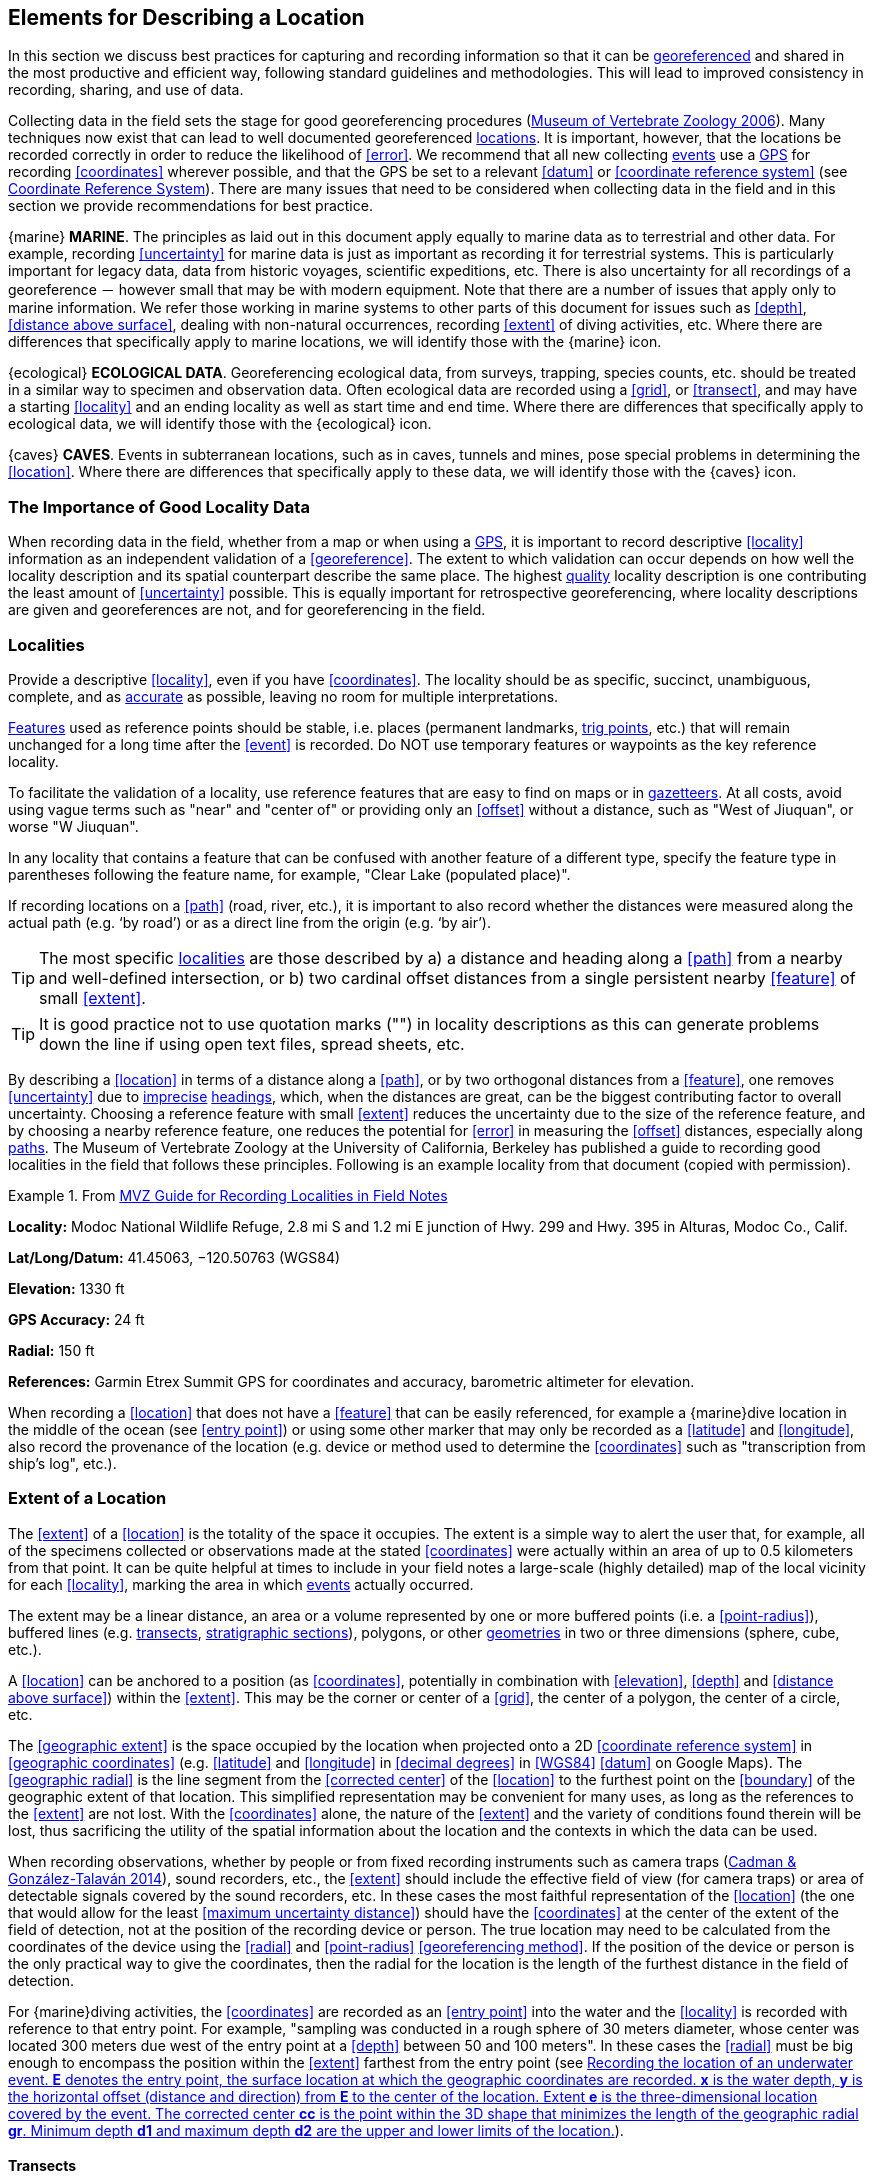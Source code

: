 == Elements for Describing a Location

In this section we discuss best practices for capturing and recording information so that it can be <<georeference,georeferenced>> and shared in the most productive and efficient way, following standard guidelines and methodologies. This will lead to improved consistency in recording, sharing, and use of data.

Collecting data in the field sets the stage for good georeferencing procedures (http://mvz.berkeley.edu/Locality_Field_Recording_Notebooks.html[Museum of Vertebrate Zoology 2006^]). Many techniques now exist that can lead to well documented georeferenced <<location,locations>>. It is important, however, that the locations be recorded correctly in order to reduce the likelihood of <<error>>. We recommend that all new collecting <<event,events>> use a <<GPS>> for recording <<coordinates>> wherever possible, and that the GPS be set to a relevant <<datum>> or <<coordinate reference system>> (see <<coordinates-coordinate-reference-system>>). There are many issues that need to be considered when collecting data in the field and in this section we provide recommendations for best practice.

{marine} **MARINE**. The principles as laid out in this document apply equally to marine data as to terrestrial and other data. For example, recording <<uncertainty>> for marine data is just as important as recording it for terrestrial systems. This is particularly important for legacy data, data from historic voyages, scientific expeditions, etc. There is also uncertainty for all recordings of a georeference － however small that may be with modern equipment. Note that there are a number of issues that apply only to marine information. We refer those working in marine systems to other parts of this document for issues such as <<depth>>, <<distance above surface>>, dealing with non-natural occurrences, recording <<extent>> of diving activities, etc. Where there are differences that specifically apply to marine locations, we will identify those with the {marine} icon.

{ecological} **ECOLOGICAL DATA**. Georeferencing ecological data, from surveys, trapping, species counts, etc. should be treated in a similar way to specimen and observation data. Often ecological data are recorded using a <<grid>>, or <<transect>>, and may have a starting <<locality>> and an ending locality as well as start time and end time. Where there are differences that specifically apply to ecological data, we will identify those with the {ecological} icon.

{caves} **CAVES**. Events in subterranean locations, such as in caves, tunnels and mines, pose special problems in determining the <<location>>. Where there are differences that specifically apply to these data, we will identify those with the {caves} icon.

=== The Importance of Good Locality Data

When recording data in the field, whether from a map or when using a <<GPS>>, it is important to record descriptive <<locality>> information as an independent validation of a <<georeference>>. The extent to which validation can occur depends on how well the locality description and its spatial counterpart describe the same place. The highest <<data quality,quality>> locality description is one contributing the least amount of <<uncertainty>> possible. This is equally important for retrospective georeferencing, where locality descriptions are given and georeferences are not, and for georeferencing in the field.

=== Localities

Provide a descriptive <<locality>>, even if you have <<coordinates>>. The locality should be as specific, succinct, unambiguous, complete, and as <<accuracy,accurate>> as possible, leaving no room for multiple interpretations.

<<feature,Features>> used as reference points should be stable, i.e. places (permanent landmarks, <<trig point,trig points>>, etc.) that will remain unchanged for a long time after the <<event>> is recorded. Do NOT use temporary features or waypoints as the key reference locality.

To facilitate the validation of a locality, use reference features that are easy to find on maps or in <<gazetteer,gazetteers>>. At all costs, avoid using vague terms such as "near" and "center of" or providing only an <<offset>> without a distance, such as "West of Jiuquan", or worse "W Jiuquan".

In any locality that contains a feature that can be confused with another feature of a different type, specify the feature type in parentheses following the feature name, for example, "Clear Lake (populated place)".

If recording locations on a <<path>> (road, river, etc.), it is important to also record whether the distances were measured along the actual path (e.g. ‘by road’) or as a direct line from the origin (e.g. ‘by air’).

TIP: The most specific <<locality,localities>> are those described by a) a distance and heading along a <<path>> from a nearby and well-defined intersection, or b) two cardinal offset distances from a single persistent nearby <<feature>> of small <<extent>>.

TIP: It is good practice not to use quotation marks ("") in locality descriptions as this can generate problems down the line if using open text files, spread sheets, etc.

By describing a <<location>> in terms of a distance along a <<path>>, or by two orthogonal distances from a <<feature>>, one removes <<uncertainty>> due to <<precision,imprecise>> <<heading,headings>>, which, when the distances are great, can be the biggest contributing factor to overall uncertainty. Choosing a reference feature with small <<extent>> reduces the uncertainty due to the size of the reference feature, and by choosing a nearby reference feature, one reduces the potential for <<error>> in measuring the <<offset>> distances, especially along <<path,paths>>. The Museum of Vertebrate Zoology at the University of California, Berkeley has published a guide to recording good localities in the field that follows these principles. Following is an example locality from that document (copied with permission).

.From https://mvzhandbook.berkeley.edu/curatorial/tutorials-training/localities-events[MVZ Guide for Recording Localities in Field Notes^]
====
*Locality:* Modoc National Wildlife Refuge, 2.8 mi S and 1.2 mi E junction of Hwy. 299 and Hwy. 395 in Alturas, Modoc Co., Calif.

*Lat/Long/Datum:* 41.45063, −120.50763 (WGS84)

*Elevation:* 1330 ft

*GPS Accuracy:* 24 ft

*Radial:* 150 ft

*References:* Garmin Etrex Summit GPS for coordinates and accuracy, barometric altimeter for elevation.
====

When recording a <<location>> that does not have a <<feature>> that can be easily referenced, for example a {marine}dive location in the middle of the ocean (see <<entry point>>) or using some other marker that may only be recorded as a <<latitude>> and <<longitude>>, also record the provenance of the location (e.g. device or method used to determine the <<coordinates>> such as "transcription from ship’s log", etc.).

=== Extent of a Location

The <<extent>> of a <<location>> is the totality of the space it occupies. The extent is a simple way to alert the user that, for example, all of the specimens collected or observations made at the stated <<coordinates>> were actually within an area of up to 0.5 kilometers from that point. It can be quite helpful at times to include in your field notes a large-scale (highly detailed) map of the local vicinity for each <<locality>>, marking the area in which <<event,events>> actually occurred.

The extent may be a linear distance, an area or a volume represented by one or more buffered points (i.e. a <<point-radius>>), buffered lines (e.g. <<transect,transects>>, <<stratigraphic section,stratigraphic sections>>), polygons, or other <<geometry,geometries>> in two or three dimensions (sphere, cube, etc.).

A <<location>> can be anchored to a position (as <<coordinates>>, potentially in combination with <<elevation>>, <<depth>> and <<distance above surface>>) within the <<extent>>. This may be the corner or center of a <<grid>>, the center of a polygon, the center of a circle, etc.

The <<geographic extent>> is the space occupied by the location when projected onto a 2D <<coordinate reference system>> in <<geographic coordinates>> (e.g. <<latitude>> and <<longitude>> in <<decimal degrees>> in <<WGS84>> <<datum>> on Google Maps). The <<geographic radial>> is the line segment from the <<corrected center>> of the <<location>> to the furthest point on the <<boundary>> of the geographic extent of that location. This simplified representation may be convenient for many uses, as long as the references to the <<extent>> are not lost. With the <<coordinates>> alone, the nature of the <<extent>> and the variety of conditions found therein will be lost, thus sacrificing the utility of the spatial information about the location and the contexts in which the data can be used.

When recording observations, whether by people or from fixed recording instruments such as camera traps (https://www.gbif.org/document/1o6HNHuCxKaiAC8yG86gQq[Cadman & González-Talaván 2014^]), sound recorders, etc., the <<extent>> should include the effective field of view (for camera traps) or area of detectable signals covered by the sound recorders, etc. In these cases the most faithful representation of the <<location>> (the one that would allow for the least <<maximum uncertainty distance>>) should have the <<coordinates>> at the center of the extent of the field of detection, not at the position of the recording device or person. The true location may need to be calculated from the coordinates of the device using the <<radial>> and <<point-radius>> <<georeferencing method>>. If the position of the device or person is the only practical way to give the coordinates, then the radial for the location is the length of the furthest distance in the field of detection.

For {marine}diving activities, the <<coordinates>> are recorded as an <<entry point>> into the water and the <<locality>> is recorded with reference to that entry point. For example, "sampling was conducted in a rough sphere of 30 meters diameter, whose center was located 300 meters due west of the entry point at a <<depth>> between 50 and 100 meters". In these cases the <<radial>> must be big enough to encompass the position within the <<extent>> farthest from the entry point (see <<img-underwater-event>>).

==== Transects

{ecological}{marine}For a <<location>> that is a <<transect>>, record both the start and end points of the line. This allows the orientation and <<direction>> of the transect to be preserved. If the <<event,events>> associated with the transect occur within a given maximum distance from the transect, it is better to represent the <<location>> as a polygon (see <<Polygons>>). If the events associated with the transect can be reasonably separated into their individual locations, it is better to do so, as these will be more specific than the transect as a whole. If that is done, however, ensure that you document that each individual location is part of a transect.

If the <<locality>> is recorded as the center of the <<transect>> and half the length of the transect is then used to describe <<uncertainty>>, information about the orientation of the transect is lost, and the description essentially becomes equivalent to a circle.

==== Paths

Not all linear-based <<location,locations>> are <<transect,transects>> or straight lines. We use the term <<path>> to highlight this broader concept. Illustrative examples are: _ad-hoc_ observations while walking along a trail, an inventory or count of species while travelling along a river, tracking an individual animal’s movements. {marine}Marine transects, tracks, tows, and trawls, are further examples. Paths should be described using <<shape,shapes>> (see discussion under <<Shape Method>>) as connected line segments (a polygonal chain), with the <<coordinates>> of the starting point followed by the coordinates of each segment beginning and finishing with the end point. One simple way to store and share these is through https://en.wikipedia.org/wiki/Well-known_text_representation_of_geometry[Well-Known Text (WKT)^] (https://www.iso.org/standard/60343.html[ISO 2016^], https://doi.org/10.3897/BDJ.5.e10989[De Pooter et al. 2017^], https://obis.org/manual/darwincore/[OBIS n.d.^], W.Appeltans, personal communication 15 Apr 2019).

To determine the <<uncertainty>> of a described <<path>> using the <<point-radius>> <<georeferencing method>>, one needs to determine the <<corrected center>> – i.e. the point on the <<path>> that describes the <<smallest enclosing circle>> that includes the totality of the path ("c" on <<img-path-center>>). This is very seldom the same place as the center of a line joining the two ends of the path ("y" on <<img-path-center>>), nor the center of the extremes of <<latitude>> and <<longitude>> (the <<geographic center>>) of the path ("x" on <<img-path-center>>).

[#img-path-center]
.A path (river) showing the center of the smallest enclosing circle *x*, the mid point between the ends of the river *y*, the corrected center *c*, and the radial *r*.
image::img/path-center.png[width=251px,align="center"]

==== Polygons

When collecting or recording data from an area, for example, bird counts on a lake, a set of nesting or roosting sites on an offshore coral cay, or a buffered <<transect>> – the <<location>> is best recorded as a polygon. Polygons can be stored using the <<Darwin Core>> (https://doi.org/10.1371/journal.pone.0029715[Wieczorek et al. 2012b^]) field called term:dwc[dwc:footprintWKT], in which a <<geometry>> can be stored in the Well-Known Text format (https://www.iso.org/standard/60343.html[ISO 2016^]). For the <<point-radius>> <<georeferencing method>>, if the polygon has a concave shape (for example a crescent), the center may not actually fall within the polygon (<<img-polygon-center>>). In that case, the <<corrected center>> on the <<boundary>> of the polygon is used for the <<coordinates>> of the location and the <<geographic radial>> is measured from that point to the furthest extremity of the polygon. Note that the circle based on the <<corrected center>> (red circle in <<img-polygon-center>>) will always be greater than the circle based on the <<geographic center>> (black circle in <<img-polygon-center>>).

[#img-polygon-center]
.The town of Caraguitatuba in São Paulo, Brazil (a complicated polygon), showing the center *x* of the smallest enclosing circle encompassing the whole of the town, and the corrected center *c* – the nearest place on the boundary to *x*. *r* is the geographic radial of the larger, red circle.
image::img/polygon-center.png[width=342px,align="center"]

Complex polygons, such as donuts, self-intersecting polygons and multipolygons create even more problems, in both documentation and storage.

==== Grids

<<grid,Grids>> may be based on the lines of <<latitude>> and <<longitude>>, or they may be cells in a Cartesian <<coordinate system>> based on distances from a reference point. Usually grids are aligned North-South, and if not, their <<magnetic declination>> is essential to record. If the <<extent>> of a <<location>> is a grid cell, then the ideal way to record it would be the polygon consisting of the corners of the grid (i.e. a <<bounding-box>>). The <<point-radius>> method can be used to capture the <<coordinates>> of the grid cell center and the distance from there to one of the furthest corners, but given that the <<geometry,geometries>> for grid cells are so simple, it is best to also capture them as polygons. Often grid cells (e.g. geographic grids) are described using the coordinates of the southwest corner of the grid. Using the southwest corner as the coordinates for a point-radius <<georeference>> is wasteful, since the <<geographic radial>> would be from there to the farthest corner, which would be twice as far as it would be if the center of the grid cell was used instead. In any case, the characteristics of the grid should be recorded with the <<locality>> information.

It is important when converting gridded data to <<geographic coordinates>> to also check the <<locality>> description. Locality information may allow you to refine the <<location>> as in <<img-gridded>> where just having the <<grid,grids>> without the locality information (i.e. "on Northey Island") would lead to the circle (c) with its center (a) at the center of the grid. Knowing that the record is on Northey Island, however, allows you to refine the location to the smaller circle (d) with its center at (b). Note that other criteria (such as a change of <<datum>>, map scale, etc.) may add to the <<uncertainty>>.

[#img-gridded]
.Two options for georeferencing gridded data, 1) circle *c* with center at *a* for just the grid cell, and 2) circle *d* with center at *b* using the part of the grid cell constrained to be on Northey Island.
image::img/gridded.png[width=371,align="center"]

===== Township, Range and Section and Equivalents

Township, Range and Section (TRS) or Public Land Survey System (PLSS) is a <<grid>>-like way of dividing land into townships in the midwestern and western USA. Sections are usually one mile on each side and townships usually consist of 36 sections arranged in a <<grid>> with a specific numbering system. Not all townships are square, however, as there may be irregularities based on administrative boundaries, for example. For this reason, though these systems resemble grids, they are best treated as individual polygons. Similar subdivisions are used in other countries

===== Quarter Degree Squares

Quarter Degree Squares (QDS) or QDGC (Quarter Degree Grid Cells) (https://doi.org/10.1111/j.1365-2028.2008.00997.x[Larsen et al. 2009^]) have been used in many historical African biodiversity atlas projects and continue to be used for current South African biodiversity projects such as the Atlas of South African birds (https://doi.org/10.1111/j.1365-2028.2008.00997.x[Larsen et al. 2009^], http://www.mindland.com/wp/qdgc-quarter-degree-grid-cells-revisited/[Larsen 2012^]). It has also been recommended as the method to use for <<generalization,generalizing>> sensitive biodiversity data in South Africa (http://biodiversityadvisor.sanbi.org/wp-content/uploads/2017/06/20160819-NSSL-Workshop-Report.pdf[SANBI 2016^], https://doi.org/10.15468/doc-5jp4-5g10[Chapman 2020^]).

Unlike most geographic <<grid>> systems, which have their origin in the bottom left corner of the grid, QDS grids reference their origin from the top left corner. Grids are identified by a code that consists of 4 numbers and two letters (e.g. 2624BD). The code can be worked out as follows:

* Each degree square is designated by a four digit number made up of the values of <<latitude>> and <<longitude>> at its top left corner, for example, 3218 for the larger square in <<img-quarter-degree-squares>>.
* Each degree square is divided into sixteen quarter-degree squares, each 15’ x 15’. These are given two additional letters as indicated. Thus in <<img-quarter-degree-squares>>, the green square is represented by the code 3218CB.

Note that QDS is developed for use in Africa, and currently only works in the Southern Hemisphere. It has been suggested that it be extended for use in the Northern Hemisphere, but this is not yet under development.

[#img-quarter-degree-squares]
.Recording data using Quarter Degree Square (QDS) grids. The filled green grid cell is referenced as QDS 3218CB. Image with permission from http://rephotosa.adu.org.za/FAQs.php[RePhotoSA^].
image::img/quarter-degree-squares.svg[width=264,align="center"]

==== Three-Dimensional Shapes

Most terrestrial <<location,locations>> are recorded with reference to the terrestrial surface as <<geographic coordinates>>, sometimes with <<elevation>>. Some types of {marine}marine <<event,events>> such as dives and trawls, benefit from explicit description in three dimensions.

{marine}Diving <<event,events>> are commonly recorded using the geographic coordinates of the point on the surface where the diver entered the water, called <<entry point>> or point of entry. The underwater <<location>> should be recorded as a horizontal distance and <<direction>> along with water <<depth>> from that surface location (see <<img-underwater-event>>). Below the surface the diver may then begin a collection/observation exercise in three dimensions from that point including a horizontal component and a minimum and maximum water depth. These should all be recorded. The reference point should be the <<corrected center>> of the 3D-shape that includes the <<extent>> of the location. The <<geographic radial>> would be the distance from the corrected center of the 3D shape (the three dimensions projected perpendicularly onto the surface) to the furthest extremity of the projection of the 3D-shape in the horizontal plane (i.e. on the <<geographic boundary>>).

[#img-underwater-event]
.Recording the location of an underwater event. *E* denotes the entry point, the surface location at which the geographic coordinates are recorded. *x* is the water depth, *y* is the horizontal offset (distance and direction) from *E* to the center of the location. Extent *e* is the three-dimensional location covered by the event. The corrected center *cc* is the point within the 3D shape that minimizes the length of the geographic radial *gr*. Minimum depth *d1* and maximum depth *d2* are the upper and lower limits of the location.
image::img/underwater-event.png[width=511,align="center"]

{marine}There are many different types of trawls and tows, including bottom and mid-water trawls. The 3D nature should be captured as above. The geographic reference points would be line segments tracing the route of the trawl, and would be more akin to <<path,paths>> and captured as a <<shape>> as described in <<paths,§2.3.2>>.

[#elements-coordinates]
=== Coordinates

Whenever practical, provide the <<coordinates>> of the <<location>> where an <<event>> actually occurred (see <<Extent of a Location>>) and accompany these with the <<coordinate reference system>> of the coordinate source (map or <<GPS>>). The two <<coordinate system,coordinate systems>> most commonly used by biologists are based on <<geographic coordinates>> (i.e. <<latitude>> and <<longitude>>) or <<UTM>> (i.e. <<easting>>, <<northing>> and UTM zone).

A <<datum>> is an essential part of a <<coordinate reference system>> and provides the frame of reference. Without it the <<coordinates>> are ambiguous. When using both maps and <<GPS>> in the field, set the coordinate reference system or datum of the GPS or <<GNSS>> receiver to be the same as that of the map so that the GPS coordinates for a <<location>> will match those on the map. Be sure to record the coordinate reference system or datum used.

[#coordinates-geographic-coordinates]
==== Geographic Coordinates

<<geographic coordinates,Geographic coordinates>> are a convenient way to define a <<location>> in a way that is not only more specific than is otherwise possible with a <<locality>> description, but also readily allows calculations to be made in a <<geographic information system,GIS>>. Geographic coordinates can be expressed in a number of different <<coordinate format,coordinate formats>> (<<decimal degrees>>, <<DMS,degrees minutes seconds>>, degrees decimal minutes), with decimal degrees being the most commonly used. Geographic coordinates in decimal degrees are convenient for <<georeference,georeferencing>> because this succinct format has global applicability and relies on just three attributes, one for <<latitude>>, one for <<longitude>>, and one for the <<geodetic datum>> or <<ellipsoid>>, which, together with the coordinate format, make up the <<coordinate reference system>>. By keeping the number of recorded attributes to a minimum, the chances for transcription <<error,errors>> are minimized (https://doi.org/10.1080/13658810412331280211[Wieczorek et al. 2004^]).

When capturing geographic coordinates, always include as many decimals of <<precision>> as given by the <<coordinates,coordinate>> source. Coordinates in decimal degrees given to five decimal places are more precise than a measurement in <<DMS,degrees-minutes-seconds>> to the nearest second, and more precise than a measurement in degrees and decimal minutes given to three decimal places (see <<table-uncertainty>>). Some new <<GPS>>/<<GNSS>> receivers now display data in decimal seconds to two decimal places, which corresponds to less than a meter everywhere on Earth. This doesn't mean that the GPS reading is accurate at that scale, only that the coordinates as given do not contribute additional <<uncertainty>>.

TIP: Decimal degrees are preferred when capturing coordinates from a GPS, however, where reference to maps is important, and where the GPS receiver allows, set the recorder to report in degrees, minutes, and decimal seconds.

==== Universal Transverse Mercator (UTM) Coordinates

<<UTM>> is a system for assigning distance-based <<coordinates>> using a Mercator <<projection>> from an idealized <<ellipsoid>> of the surface of the Earth onto a plane. In most applications of the UTM system, the Earth is divided into a series of six-degree wide <<longitude,longitudinal>> zones extending between 80°S and 84°N and numbered from 1-60 beginning with the zone at the <<antimeridian,Antimeridian>> (https://doi.org/10.3133/pp1395[Snyder 1987^]). Because of the <<latitude,latitudinal>> limitation in extent, UTM coordinates are not usable in the extreme polar regions of the Earth. A map of UTM zones can be found at http://www.dmap.co.uk/utmworld.htm[UTM Grid Zones of the World (Morton 2006)^].

UTM coordinates consist of a zone number, a hemisphere indicator (N or S), and <<easting>> and <<northing>> coordinate pairs separated by a space with 6 and 7 digits respectively, and all in the order given here. For example, for Big Ben in London (latitude 51.500721, longitude −0.124430), the UTM reference would be: 30N 699582 5709431.

Latitude bands are not officially part of UTM, but are used in the Military Grid Reference System (MGRS). They are used in many applications, including in Google Earth. Each zone is subdivided into 20 latitudinal bands, with letters used from South to North starting with "C" at 80°S to "X" (stretched by an extra 4 degrees) at 72°N (to 84°N) and omitting "O". All letters below "N" are in the southern hemisphere, "N" and above are in the northern hemisphere. When using latitudinal bands, "north" and "south" need to be spelled out to avoid confusion with the latitudinal bands of "N" and "S" respectively. Using the latitudinal band method, the <<coordinates>> for Big Ben would be: 30T 699582m east 5709431m north.

National and local <<grid>> systems derived from UTM, but which may be based on different <<ellipsoid,ellipsoids>> and <<datum,datums>>, are basically used in the same way as UTMs. For example, the Map Grid of Australia (MGA2020) uses UTM with the GRS80 ellipsoid and Geocentric Datum of Australia (GDA2020) (https://www.ga.gov.au/scientific-topics/positioning-navigation/geodesy/datums-projections/grid2020[Geoscience Australia 2019b^]). An example of a <<location>> in MGA2020 is "MGA Zone 56, x: 301545 y: 7011991"

When recording a <<location>>, or databasing using UTM or equivalent coordinates, a zone should ALWAYS be included; otherwise the data are of little or no value when used outside that zone, and certainly of little use when combined with data from other zones. Zones are often not reported where a region (e.g. Tasmania) falls completely within one UTM zone. This is OK while the database remains regional, but is not suitable for exchange outside of the zone. When exporting data from databases like these, the region’s zone should be added prior to export or transfer. Better still, modify the database so that the zone remains with the coordinates.

Note that <<Darwin Core>> (https://doi.org/10.1371/journal.pone.0029715[Wieczorek et al. 2012b^]) supports UTM coordinates only in the term:dwc[verbatimCoordinates] field. There are several tools to convert UTM coordinates to <<geographic coordinates>>, including http://home.hiwaay.net/~taylorc/toolbox/geography/geoutm.html[Geographic/UTM Coordinate Converter^] (Taylor 2003)–see http://georeferencing.org/tools.html[Georeferencing Tools^]. For details on <<georeference,georeferencing>>, see {gqg}#coordinates-universal-transverse-mercator-utm[Coordinates – Universal Transverse Mercator (UTM)] in https://doi.org/10.35035/e09p-h128[Georeferencing Quick Reference Guide (Zermoglio et al. 2020)^].

TIP: If using UTM coordinates, always record the UTM zone and the datum or coordinate reference system.

[#coordinates-coordinate-reference-system]
=== Coordinate Reference System

Except under special circumstances (the poles, for example), <<coordinates>> without a <<coordinate reference system>> do not uniquely specify a <<location>>. Confusion about the coordinate reference system can result in positional <<error,errors>> of hundreds of meters. Positional shifts between what is recorded on some maps and <<WGS84>>, for example, may be between zero and 5359 m (https://github.com/VertNet/georefcalculator/blob/master/source/python/datumshiftproj.py[Wieczorek 2019^]).

An unofficial (not governed by a standards body) set of <<EPSG>> (http://www.epsg.org/[IOGP 2019^]) codes are often used (and misused) to designate <<datum,datums>>. There are EPSG codes for a variety of entities (coordinate reference systems, areas of use, <<prime meridian,prime meridians>>, <<ellipsoid,ellipsoids>>, etc.) in addition to datums, and the codes for these are often confused. For example, the code for the WGS84 coordinate reference system is epsg:4326, while the code for the WGS84 datum is epsg:6326 and the code for the WGS84 ellipsoid is epsg:6422. The EPSG code has the advantage (when properly chosen) that it is explicit which type of entity it refers to, unlike the common name alone (e.g. "WGS84" alone could refer to the coordinate reference system, the datum, or the ellipsoid). Increasingly, GPS units are reporting coordinate reference systems as EPSG codes. Knowing the EPSG code for the coordinate reference system, one can determine the datum and ellipsoid for that system. It is thus recommended to record the EPSG code of the coordinate reference system if possible, otherwise, record the EPSG code of the datum if possible, otherwise, record the EPSG code of the ellipsoid. If none of these can be determined from the coordinate source, record "not recorded". This is important, as it determines the <<uncertainty>> due to an unknown datum (see <<Uncertainty from Unknown Datum>>) and has potentially drastic implications for the <<maximum uncertainty distance>>.

Sources of EPSG codes include epsg.io (http://epsg.io/[Maptiler 2019^]), https://sis.apache.org/tables/CoordinateReferenceSystems.html[Apache 2019^], EPSG Dataset v9.1 (http://www.epsg.org/[IOGP 2019^]) and https://georepository.com/[Geomatic Solutions 2018^]. When using a GPS, it is important to set and record the EPSG code of the coordinate reference system or datum. See discussion below under <<Calculating Uncertainties>>.

TIP: If you are not basing your locality description on a map, set your GPS to report coordinates using the WGS84 datum or a recent local datum that approximates WGS84 (that may, for example, be legislated for your country) or the appropriate Coordinate Reference System (EPSG Code). Record the datum used in all your documentation.

=== Using a GPS

<<GPS>> (Global Positioning System) technology uses triangulation between a GPS/<<GNSS>> receiver and GPS or GNSS satellites (<<kaplan,Kaplan & Hegarty 2006>>, <<van-sickle,Van Sickle 2015>>, https://novatel.com/support/knowledge-and-learning/gnss-book[Novatel 2015^]). As the GNSS satellites are at known positions in space, and the GPS/GNSS receiver can determine the distances to the detected satellites, the position on earth can be calculated. A minimum of four GNSS satellites is required to determine a position on the earth’s surface ({mcelroy_et_al_2007}[McElroy et al. 2007^], <<van-sickle,Van Sickle 2015>>). This is not generally a limitation today, as one can often receive signals from a large number of satellites (up to 20 or more in some areas). Note, however, that just because your GNSS receiver is showing lots of satellites, it doesn’t mean that all are being used as the receiver’s ability to make use of additional satellites may be limited by its computational power (https://novatel.com/support/knowledge-and-learning/gnss-book[Novatel 2015^]). In the past, many GPS units only referenced the GPS (USA) satellites of which there are currently 31 (April 2019), but now many GPS/GNSS receivers are designed to access systems from other countries as well – such as GLONASS (Russia), BeiDou-2 (China), Galileo (Europe), NAVIC (India), and QZSS (Japan), making a total of about 112 currently accessible satellites (2019) with a further 23 to be brought into operation over the next few years. This number is increasing rapidly every year (https://www.maketecheasier.com/gps-global-navigation-satellite-systems/[Braun 2019^]). Prior to the removal of Selective Availability in May 2000, the <<accuracy>> of handheld GPS receivers in the field was around 100 meters or worse ({mcelroy_et_al_2007}[McElroy et al. 2007^], <<leick,Leick 1995>>). The removal of this signal degradation technique has greatly improved the <<accuracy>> that can now generally be expected from GPS receivers (https://www.gps.gov/systems/gps/modernization/sa/[GPS.gov 2018^]).

To obtain the best possible <<accuracy>>, the GPS/GNSS receiver must be located in an area that is free from overhead obstructions and reflective surfaces and have a good field of view to a broad portion of the sky (for example, they do not work very well under a heavy forest canopy, although new satellite signal technology is improving the <<accuracy>> in these locations (https://spectrum.ieee.org/tech-talk/semiconductors/design/superaccurate-gps-chips-coming-to-smartphones-in-2018[Moore 2017^])). The GPS/GNSS receiver must be able to record signals from at least four GNSS satellites in a suitable geometric arrangement. The best arrangement is to have "_one satellite directly overhead and the other three equally spaced_ _around the horizon_" ({mcelroy_et_al_2007}[McElroy et al. 2007^]). The GPS/GNSS receiver must also be set to an appropriate <<datum>> or <<coordinate reference system>> (CRS) for the area, and the datum or CRS that was used must be recorded (https://doi.org/10.15468/doc.jrgg-a190[Chapman 2005a^]).

TIP: Set your GPS to report locations in decimal degrees rather than make a conversion from another coordinate system as it is usually more precise (see <<table-uncertainty>>), better and easier to store, and saves later transformations, which may introduce error.

TIP: An alternative where reference to maps is important, and where the GPS receiver allows it, is to set the recorder to report in degrees, minutes, and decimal seconds.

==== Choosing a GPS or GNSS Receiver

One of the most important issues for consideration when choosing a <<GPS>> or <<GNSS>> receiver is the antenna. An antenna behaves both as a spatial and frequency filter, therefore, selecting the right antenna is critical for optimizing performance (https://novatel.com/support/knowledge-and-learning/gnss-book[Novatel 2015^]). One of the drawbacks with smartphones, for example, is the limited size of the GNSS antenna.

For information on issues to consider when selecting an appropriate <<GNSS>> antenna and/or <<GPS>> receiver, we refer you to Chapter 2 in https://novatel.com/support/knowledge-and-learning/gnss-book[Novatel 2015^] and Chapter 10 in http://lwa.gov.au/national-land-and-water-resources-audit/natural-resources-information-management-toolkit[NLWRA 2008^].

==== GPS Accuracy

Most <<GPS>> devices are able to report a theoretical horizontal <<accuracy>> based on local conditions at the time of reading (atmospheric conditions, reflectance, forest cover, etc.). For highly specific <<location,locations>>, it may be possible for the potential <<error>> in the GPS reading to be on the same order of magnitude as the <<extent>> of the location. In these cases, the GPS <<accuracy>> can make a non-trivial contribution to the overall <<uncertainty>> of a <<georeference>>.

The latest US Government commitment (https://www.gps.gov/technical/ps/2008-SPS-performance-standard.pdf[US Deptartment of Defense and GPS Navstar 2008^]) is to broadcast the GPS signal in space "_with a global average user range error (URE) of ≤7.8 m (25.6 ft.), with 95% probability_". In reality, actual performance exceeds this, and in May 2016, the global average URE was ≤ 0.715 m (2.3 ft), 95% of the time (https://www.gps.gov/systems/gps/performance/accuracy/[GPS.gov 2017^]). Though it does not mean that all receivers can obtain that accuracy, the accuracy of GPS receivers has improved and today most manufacturers of handheld GPS units promise errors of less than 5 meters in open areas when using four or more satellites. The need for four or more satellites to achieve these accuracies is because of the inaccuracies in the clocks of the GPS receivers as opposed to the much more accurate satellite clocks (https://novatel.com/support/knowledge-and-learning/gnss-book[Novatel 2015^]). The accuracy can be improved by averaging the results of multiple observations at a single location ({mcelroy_et_al_2007}[McElroy et al. 2007^]), and some modern GPS receivers that include averaging algorithms can bring the accuracy to around three meters or less. According to https://gisgeography.com/gps-accuracy-hdop-pdop-gdop-multipath[GISGeography 2019a^], “_A well-designed GPS receiver can achieve a horizontal accuracy of 3 meters or better and vertical accuracy of 5 meters or better 95% of the time. Augmented GPS systems can provide sub-meter accuracy_”. Another method to improve accuracy is to average over more than one GPS unit. Note that some GPS/<<GNSS>> receivers can record up to 20 decimal places of <<precision>>, but that doesn’t mean that is the accuracy of the unit.

==== Differential GNSS

The use of Differential <<GNSS>> (DGNSS) (incorporating Differential <<GPS>> (DGPS)) can improve <<accuracy>> considerably. DGNSS references a GNSS Base Station (usually a survey control point) at a known position to calibrate the receiving GNSS signal. The Base Station and handheld GNSS receiver reference the satellites’ positions at the same time and thus reduces <<error>> due to atmospheric conditions, as well as (to a lesser extent) satellite ephemeris (orbital location) and clock error (https://novatel.com/support/knowledge-and-learning/gnss-book[Novatel 2015^]). The handheld GNSS instrument applies the appropriate corrections to the determined position. Depending on the <<data quality,quality>> of the receivers used, one can expect an accuracy of <1 meter (https://water.usgs.gov/osw/gps/[USGS 2017^]). This accuracy decreases as the distance of the receiver from the Base Station increases. It is important to note that differential technology is not available in all areas – for example, in remote <<location,locations>> and remote islands, and the resulting accuracy may be less than expected. Again, averaging can further improve on these values ({mcelroy_et_al_2007}[McElroy et al. 2007^]). It is important to note, however, that most DGNSS is post-processed. Records are stored in the GPS/GNSS unit and then post-processing software is run to improve the measurements once connected to a computer. Post processing is not as commonly used since the introduction of real-time DGNSS, such as the <<SBAS,Satellite Based Augmentation System>>, see the next subsection below), and is now used mostly in surveying applications where high accuracy is required.

{marine}Marine horizontal position <<accuracy>> requirements are 2-5 meters (at a 95 percent confidence level) for safety of navigation in inland waters, 8-20 meters (95%) in harbor entrances and approaches, and horizontal position accuracies of 1-100 meters (95%) for resource exploration in coastal regions (http://www2.unb.ca/gge/Resources/gpsworld.october04.pdf[Skone et al. 2004^], https://doi.org/10.1029/2006SW000246[Skone & Yousuf 2007^]). While DGNSS horizontal <<error>> bounds are specified as 10 meters (95%) studies have shown that under normal operating conditions accuracies fall well within this bound.

DGNSS accuracies are susceptible to severe degradation due to enhanced ionospheric effects associated with geomagnetic storms. Degradation can be in the order of 2-30 times in some areas and depending on the severity of the storm.

==== Satellite Based Augmentation System

<<SBAS,Satellite Based Augmentation System (SBAS)>> is a collection of geosynchronous satellites originally developed for precision guidance of aircraft (https://www.faa.gov/about/office_org/headquarters_offices/ato/service_units/techops/navservices/gnss/library/factsheets/media/SBAS_Worldwide_QFact.pdf[Federal Aviation Administration 2020^]) and more recently to provide services for improving the <<accuracy>>, integrity and availability of basic <<GNSS>> signals (https://novatel.com/support/knowledge-and-learning/gnss-book[Novatel 2015^]). SBAS receivers are inexpensive examples of real-time differential correction. SBAS uses a network of ground-based reference stations to measure small variations in the GNSS satellite signals. Measurements from the reference stations are routed to master stations, which queue the received Deviation Correction (DC) and send the correction messages to geostationary satellites. Those satellites broadcast the correction messages back to Earth, where SBAS-enabled <<GPS>>/GNSS receivers use the corrections while computing their positions to improve accuracy. Separate corrections are calculated for ionospheric delay, satellite timing, and satellite orbits (ephemerides), which allows <<error>> corrections to be processed separately, if appropriate, by the user application.

===== Wide Area Augmentation System

The first <<SBAS>> system was <<WAAS>> (Wide Area Augmentation System), which was originally developed to provide improved <<GPS>> <<accuracy>> and a certified level of integrity to the US aviation industry, such as to enable aircraft to conduct <<precision>> approaches to airports and for coastal navigation. It was later expanded to cover Canada and Mexico, providing a consistent coverage over North America.

===== European Geostationary Navigation Overlay Service

The European Geostationary Navigation Overlay Service (EGNOS) was developed as an augmentation system that improves the <<accuracy>> of positions derived from <<GPS>> signals and alerts users about the reliability of the GPS signals. Originally developed using three geostationary satellites covering European Union member states, EGNOS satellites have now also been placed over the eastern Atlantic Ocean, the Indian Ocean, and the African mid-continent.

===== Other SBAS Services

More recently, other <<SBAS>>s have been, or are in the process of being developed to cover other parts of the world, including MSAS (Japan and parts of Asia), GAGAN (India), SDCM (Russia), SNAS (China), AFI (Africa) and SACCSA (South and Central America) (https://gssc.esa.int/navipedia/index.php/SBAS_Systems[ESA 2014^]). Australia and New Zealand are in the process of developing an SBAS system that will provide several decimeter accuracy across Australia and its marine areas, and one decimeter accuracy across New Zealand. The system will provide three services to users – an L1 system with sub one-meter horizontal <<accuracy>> for aviation purposes; a Dual-Frequency Multi-Constellation (DFMC) with sub one-meter accuracies; and a Precise Point Position (PPP) service (see <<Precise Point Positioning>>) with accuracies of 10-15 cm (https://www.cio.com.au/article/661250/government-ups-ante-securing-australia-satellite-system/[Guan 2019^]). Testing is scheduled for completion in July 2020 (https://www.ga.gov.au/scientific-topics/positioning-navigation/positioning-australia[Geoscience Australia 2019a^]).

===== Accuracy of SBAS Services

A study in 2016 determined that, over most of the USA, the <<accuracy>> of <<WAAS>>-enabled, single-frequency <<GPS>> units was on the order of 1.9 meters at least 95 per cent of the time (http://www.nstb.tc.faa.gov/reports/PAN96_0117.pdf#page=22[FAA 2017^]). This may be lower in other parts of the world where <<SBAS>> stations are less common. Note that as most SBAS satellites are geostationary, blocked line of sight towards the equator (southwards in the northern hemisphere, or northwards in the Southern hemisphere) by buildings or heavy canopy cover will reduce the accuracy of SBAS correction, Also, during solar storms, the accuracy deteriorates by a factor of around 2.

Despite early indications that WAAS can significantly improve positional <<accuracy>> during the most severe period of geomagnetic storms, more recent studies in the USA and Canada have shown that the sparseness of WAAS stations and ionospheric grids do not lead to a significant improvement. (https://doi.org/10.1029/2006SW000246[Skone & Yousuf 2007^]). With reference stations needing to have separations within 100 km, improvements are only likely in coastal and near coastal areas of North America and Europe in the foreseeable future.

==== Ground-based Augmentation System

Ground Based Augmentation Systems (GBAS), also known as Local Area Augmentation Systems (LAAS), provide differential corrections and satellite integrity monitoring in conjunction with VHF radio, to link to <<GNSS>> receivers. A GBAS consists of several GNSS antennas placed at known locations with a central control system and a VHF radio transmitter. GBAS is limited in its coverage and is used mainly for specific applications that require high levels of <<accuracy>>, availability and integrity, and is the system largely used for airport navigation systems.

==== Precise Point Positioning

Precise Point Positioning (PPP) depends on <<GNSS>> satellite clock and orbit corrections, generated from a network of global reference stations to remove GNSS system <<error>> and provide a high level (decimeter) of positional <<accuracy>>. Once the corrections are calculated, they are delivered to the end user via satellite or over the Internet.

Although similar to <<SBAS>> systems (see above), they generally provide a greater <<accuracy>> and have the advantage of providing a single, global reference stream as opposed to the regional nature of an SBAS system. Whereas SBAS is free, the use of PPP usually incurs a charge to access the corrections, so it is unlikely that the increased accuracy of PPP when compared to that of SBAS, will be a consideration for most biological applications.

==== Static GPS

Static <<GPS>> uses high <<precision>> instruments and specialist techniques and is generally employed only by surveyors. Surveys conducted in Australia using these techniques reported <<accuracy,accuracies>> in the centimeter range. These techniques are unlikely to be extensively used with biological record collection due to the cost and general lack of requirement for such precision.

==== Dual and Multi-Frequency GPS

High-end dual and multi-frequency <<GPS>>/<<GNSS>> devices can bring <<accuracy>> to the centimeter level, and even mm level over the long-term (https://www.gps.gov/systems/gps/performance/accuracy/[GPS.gov 2017^]). One of the ways this is done is by removing one of the largest contributors to overall satellite <<error>> － error due to the ionosphere (known as ionosphere error) (https://novatel.com/support/knowledge-and-learning/gnss-book[Novatel 2015^]).

==== Smartphones

<<GPS>>-enabled smartphones are typically <<accuracy,accurate>> to within 4.9 m (16 ft.) under open sky, however, their accuracy worsens near buildings, bridges, and trees (https://www.gps.gov/systems/gps/performance/accuracy/[GPS.gov 2017^]). A study by https://doi.org/10.1093/forestry/cpw031[Tomaštik et al. 2017^] found that the accuracy of smartphones in open areas was around 2-4 m. This decreased to 3-11 m in deciduous forest without leaves, and 3-20 m in deciduous forest with leaves. There are reports that the accuracy in some <<GPS>>-enabled smartphones will soon be improved to <1 meter (https://spectrum.ieee.org/tech-talk/semiconductors/design/superaccurate-gps-chips-coming-to-smartphones-in-2018[Moore 2017^]) and that accuracy in areas with restricted satellite view within cities will be improved drastically with inbuilt 3D smartphone apps and probabilistic shadow matching (https://eng.uber.com/rethinking-gps/[Iland et al. 2018^]). In general, the <<GNSS>> chipsets in smartphones are quite good, and any loss of accuracy is usually due to the <<data quality,quality>> of the antenna, whose chief failing is due to their poor multipath suppression (https://doi.org/10.33012/2017.15260[Pirazzi et al. 2017^]). In some smartphones where good satellite coverage is unavailable (e.g. in cities and forests), the phone may introduce <<error,errors>> from <<bias>> in its internal clock (https://doi.org/10.33012/2017.15260[Pirazzi et al. 2017^]), leading to occasional large inaccuracies (Arturo Ariño Oct 2019, pers. comm.). Already the technology for better than 1 meter smartphone accuracy exists, but it is not available to the public due to the difficulty and cost of incorporating the technology into small smartphones (https://www.maketecheasier.com/gps-global-navigation-satellite-systems/[Braun 2019^]). The accuracies reported in most publications refer to studies in the USA, Europe, coastal Australia, India or Japan where good differential stations are plentiful. More studies are needed to test smartphone accuracies in remote <<location,locations>> and where differential stations are not available.

Smartphone GPS technology is changing rapidly and there is likely to be new and updated information even before this document is published.

==== GPS-enabled Cameras

We are not aware of the characteristics of the <<accuracy>> of <<GPS>>-enabled cameras, but we expect the accuracy to be similar to that of smartphones. One study, using three different cameras, showed variation between the three and the true <<location>> to be less than 3 m from the reported location (https://www.blog.jimdoty.com/?p=14661[Doty 2017^]). {marine}Note that GPS-enabled cameras that are used for snorkeling and diving activities, will only give new GPS readings each time the camera is brought to the surface.

==== Diver-towed Underwater GPS Receivers

{marine}Over the years, a number of methods for tracking a diver underwater with a <<GPS>> have been tried with limited success. These included using a floating GPS receiver over the diver’s bubbles, and a GPS receiver on a raft towed by the diver that recorded intermittent readings to provide a dive <<transect>> (https://doi.org/10.1007/s10661-011-2122-7[Schories & Niedzwiedz 2011^]). The most successful to date has been the use of a <<GPS>> antenna on a floating buoy that is attached by a cable to a diver-held <<GPS>>. These diver-towed underwater <<GPS>>/<<GNSS>> handheld receivers have been used for underwater monitoring studies for several years. Most dives using this method are at <20 meters as the signal deteriorates with cable length giving a maximum practical depth of 50 meters (<<niedzwiedz,Niedzwiedz & Schories 2013>>). One problem is cable drag, and it is almost impossible to determine the buoys <<offset>> exactly although <<niedzwiedz,Niedzwiedz & Schories 2013>> provide formulae for attempting to do so. A study by the same authors (https://doi.org/10.1007/s10661-011-2122-7[Schories & Niedzwiedz 2011^]) showed displacement of 2.3 m at a <<depth>> of 5 m, 3.2 m at 10-m depth, 4.6 m at 20-m depth, 5.5 m at 30-m depth, and 6.8 m at 40-m depth. These are in addition to GPS <<accuracy>> discussed under <<GPS Accuracy>>.

[#elements-elevation]
=== Elevation

Supplement the <<locality>> description with <<elevation>> information if this can be easily obtained. Elevation can be determined from a variety of sources while in the field, including altimeters, maps (both digital and paper), and <<GPS>>/<<GNSS>> receivers, each with associated <<uncertainty,uncertainties>>. Elevation can be estimated after the fact using <<digital elevation model,Digital Elevation Models>> at the <<coordinates>> of the <<location>>. In any case, record the method used to determine the elevation.

--
[quote,Murphy et al. 2004]
Elevation markings can narrow down the area in which you place a point. More often than not, however, they seem to create inconsistency. While elevation should not be ignored, it is important to realize that elevation was often measured inaccurately and/or imprecisely, especially early in the 20th century. One of the best uses of elevation in a locality description is to pinpoint a location along a road or river in a topographically complex area, especially when the rest of the locality description is vague.
--

When adding elevation after the fact be aware that the elevation can vary considerably over a small area (especially in steep terrain) and that the uncertainty of the <<georeference>> must be taken into account when determining the elevation. Do not use the coordinates on their own.

==== Altimeters

A barometric altimeter uses changes in air pressure as a proxy for changes in elevation, and can be a reliable source of elevation if properly calibrated. Calibration requires that the elevation of the altimeter be set to a known starting elevation, which could be determined from a map, for example. Thereafter, as the altimeter goes higher or lower in elevation, it estimates the new elevation directly from the air pressure it experiences. Since weather conditions can change the air pressure independently of changes in elevation, it is important to re-calibrate the altimeter frequently, either by recording the elevation when you stop moving and resetting to that same elevation before starting out again, and/or by recalibrating to known elevations whenever you encounter them.

In theory it would be possible to use a barometric altimeter to determine elevations when in a {caves}subterranean <<location>> (cave, mine, etc.), but these situations are particularly prone to changes in air pressure independent from elevation changes (especially in caves with narrow openings), so recalibration would have to be particularly careful.

==== Maps

Elevation can be determined using the contours and spot height information from a suitable scale map of the area. In general, the uncertainty in the elevation when read from a map is half the contour interval.

For information on determining accuracy from a map, see <<Uncertainty in Paper Map Measurements>>.

[#Elevation-GPS]
==== GPS

<<elevation,Elevation>> <<accuracy>> as reported from a <<GPS>> has improved markedly in recent years, but elevation accuracy is not usually reported by GPS/<<GNSS>> receivers. As a general rule, for most non-<<SBAS>> or <<WAAS>> enabled GPS/GNSS receivers, elevation <<error>> is approximately 2-3 times the horizontal error (https://water.usgs.gov/osw/gps/[USGS 2017^]). It is hard to find definitive information for smartphones, but it would appear that this same multiplier is a good rule for those as well. With WAAS-enabled GPS, the FAA reports that 95 per cent of the time vertical error is less than 4 meters (https://www.faa.gov/about/office_org/headquarters_offices/ato/service_units/techops/navservices/gnss/waas/howitworks/[FAA 2019^]). However, the elevation reported on the GPS receiver or smartphone is not necessarily referring to <<mean-sea-level>> (MSL) as reported, but to the zero elevation of the <<ellipsoid>> of the <<datum>> – see discussion below.

Note that GPS elevation readings can represent one of at least two different values, depending on the method used by the GPS. Elevation reported can be the geometric height. This is the only value that GPS devices can actually measure, and is the height based on the ellipsoid of the datum. The elevation reported can also be the elevation above MSL, or orthometric height. These values are not directly measured by the GPS, but are calculated as the difference between the geometric height (measured) and the <<geoid>> height. The geoid height depends on the geoid and the datum you are trying to compare it against. Thus, to understand the potential difference between elevations based on MSL and those based on the geometric model, the geometric model (datum) must be known. To calculate the potential error using <<WGS84>> datum at a given geographic <<location>>, use the https://www.unavco.org/software/geodetic-utilities/geoid-height-calculator/geoid-height-calculator.html[Geoid Height Calculator (UNAVCO 2020)^]. For further discussion about these methods, consult https://eos-gnss.com/elevation-for-beginners/[Eos Positioning Systems 2018^]. For a good explanation of the differences between the geoid and mean sea level, we refer you to https://gisgeography.com/geoid-mean-sea-level/[GISGeography 2019b^].

==== Vertical Datums

In 2022, the USA will release a new geometric reference frame and geopotential <<vertical datum>> that will replace existing USA geometric vertical datums. Similarly, over the next five years, Australia will move to a new generation height reference frame – the Australian Gravimetric Quasigeoid 2017 (AGQG 2017) https://frontiersi.com.au/wp-content/uploads/2019/05/3-of-3-FrontierSI-P1.29-Technical-Requirements.pdf[(McCubbine et al. 2019)^]. The new reference frames will rely primarily on Global Navigation Satellite Systems (<<GNSS>>), as well as on an updated gravimetric <<geoid>> model (https://www.ngs.noaa.gov/datums/newdatums/index.shtml[National Geodetic Survey 2018^]). The new method of calculating <<vertical datum,vertical datums>> will improve vertical <<accuracy,accuracies>> to around 1-2 cm, will provide more accurate <<GPS>>-determined <<elevation,elevations>> (https://cdn.ymaws.com/www.ispls.org/resource/resmgr/2017_Convention_Handouts/Ellingson_-_Replacing_NAD_83.pdf[Ellingson 2017^]), and will allow for dynamic updating. Other jurisdictions are likely to move to new methods of calculating vertical datums over time, meaning that within five years most users will be able to position themselves vertically using mobile Global Navigation Satellite Systems (<<GNSS>>) technology with sub-decimeter accuracy (https://frontiersi.com.au/wp-content/uploads/2019/04/2-of-3-FrontierSI-P1.29-User-Requirements.pdf[Brown et al. 2019^]).

==== Digital Elevation Models

<<digital elevation model,Digital Elevation Models>> (DEM) are based on <<elevation,elevations>> above <<mean-sea-level>> (or more recently, the <<geoid>>). The models are calculated using sophisticated interpolations and do not necessarily correspond to the actual surface elevation. DEM vertical <<accuracy>> is influenced by several factors such as <<grid>> size, slope, land cover, and geolocation (horizontal) <<error>>, as well as other <<bias,biases>> due to the original DEM data collection (e.g. satellite imaging geometry) and/or production method (https://doi.org/10.1016/j.jag.2012.09.004[Mukherjee et al. 2013^], https://doi.org/10.3390/ijgi8030108[Mouratidis & Ampatzidis 2019^]). Global DEMs such as the Advanced Spaceborne Thermal Emission and Reflection Radiometer (ASTER) Global DEM V2 (https://ssl.jspacesystems.or.jp/ersdac/GDEM/ver2Validation/Summary_GDEM2_validation_report_final.pdf[Meyer 2011^]) and the Shuttle Radar Topography Mission (SRTM) are based on 1 arc-second grids (about 30 m x 30 m) (https://doi.org/10.1029/2005RG000183[Farr et al. 2007^]) and have an accuracy of better than 17 m and 10 m respectively (except for in steep terrain such as mountains, and areas with very smooth sandy surfaces with low signal to noise ratio, such as the Sahara Desert (https://doi.org/10.1029/2005RG000183[Farr et al. 2007^])). Local and regional DEMs may have a smaller grid size. For example, a 5 m grid in Australia, which has a vertical accuracy better than one meter, and even to 0.3 meter in some areas (https://ecat.ga.gov.au/geonetwork/srv/eng/catalog.search#/metadata/89644[Geoscience Australia 2018^]) or the European Digital Elevation Model, which has an accuracy of better than three meters (https://doi.org/10.3390/ijgi8030108[Mouratidis & Ampatzidis 2019^]). Note also that satellite image-based DEMs, being radar based, vary greatly over different land surfaces, forests, shrub or herbaceous vegetation, agricultural areas, bare areas, rocky surfaces, wetlands, and artificial surfaces such as cities. Also the radar can penetrate into areas of snow, ice, and sand (as in deserts) (https://doi.org/10.3390/ijgi8030108[Mouratidis & Ampatzidis 2019^]).

[#Elevation-Smartphones]
==== Smartphones

Some smartphones, whether they incorporate <<GPS>> capabilities or not, use apps that provide <<elevation>> values based on a <<digital elevation model,DEM>>. With smartphone GPS apps, be aware that some devices and apps incorrectly record the method used. The <<uncertainty>> in elevation due to an unknown elevation source can be up to 100 meters. For example, the difference with <<datum>> <<WGS84>> between the <<ellipsoid>> and <<geoid>> or <<mean-sea-level>> methods of reporting elevation is shown in xref:img-mean-sea-level-wgs84-ellipsoid[xrefstyle="short"]. Note also that these uncertainties are in addition to the uncertainties associated with the measurements themselves. The only true way of determining what your GPS receiver or smartphone is recording is to test it against a known elevation. Some preliminary studies by the authors show elevation <<accuracy>> from smartphones varies greatly in different areas of the world. In areas in the USA, Europe, Australia, Japan, etc. (where most published results are from) <<error,errors>> are generally within 10 meters or so, but in more remote areas (such as on a remote island in Fiji), errors in the order of ±60 meters are not uncommon. Using two different mobile applications at sea level at one location resulted in reported elevations from −24 m to +58.9 m. These studies are preliminary and more research is needed in different areas of the world.

[#img-mean-sea-level-wgs84-ellipsoid]
.Map comparing the geoid-based Mean Sea Level to the WGS84 ellipsoid. (http://cddis.nasa.gov/926/egm96/egm96.html[Lemoine et al. 1998^]). The color scale shows distance of the geoid below (negative) or above (positive) the WGS84 ellipsoid in meters. Image from https://www.ripublication.com/ijoo16/ijoov10n2_04.pdf[Tan et al. 2016^] with permission of the authors.
image::img/mean-sea-level-wgs84-ellipsoid.png[width=503,align="center"]

==== GPS-enabled Digital Cameras

<<GPS>>-enabled digital cameras are like smartphones with respect to positional accuracy as they have similar sized in-board antennas. To conserve battery life, most GPS-enabled digital cameras have options to set positional update intervals. Depending on the camera, these can range from once every second to once every five minutes. The setting of this interval may have significant implications with respect to both <<coordinates>> and <<uncertainty>>.

Underwater digital cameras only update their position when the diver or snorkeler takes the camera above the surface long enough for the GPS to fix its position.

==== Google Earth

Using a large sample size (n>20,000) of <<GPS>> benchmarks in a variety of terrains in the United States, https://doi.org/10.1371/journal.pone.0175756[Wang et al. 2017^] found that <<elevation,elevations>> in the Google Earth terrain model had a boundary of <<error>> interval at 95 per cent (BE95) of ±44 m, with worst-case scenarios around 200 m. The same study found that Google Earth terrain model had a BE95 of ±6 m along highways. Though we find no data for elsewhere in the world at this time, we recommend using the values extracted from the work of https://doi.org/10.1371/journal.pone.0175756[Wang et al. 2017^] as estimates of elevational <<uncertainty>> when the source is the Google Earth terrain model. A second study using Google Earth to determine elevation in three regions of Egypt (https://doi.org/10.1515/arsa-2016-0008[El-Ashmawy 2016^]) on flat, medium, and steep terrains concluded that elevation data is more accurate in flat areas or areas with small height difference, with an accuracy of approximately 1.85 m (RMSE) and an <<error>> range of less than 3.72 m (and in some findings less than 1 m). Increasing the difference in height leads to decrease in the obtained accuracy with the RMSE rising to 5.69 m in steep terrain.

=== Headings

Compass directions (also known as <<heading,headings>>) can be rather ambiguous. North, for example, might be any direction between northwest and northeast if more specific information is not provided. There are several ways to avoid ambiguity when recording headings. One way is to qualify the direction with "due" (e.g. "due north") if the heading warrants it. A second way to avoid ambiguity is to use two orthogonal headings in <<locality>> descriptions, making implicit that both components are "due". Finally, ambiguity can be reduced if headings are given in degrees from north (0° is north, 90° is east, 180° is south, and 270° is west).

It is important to record headings based on True North (true heading) and not on Magnetic North (magnetic heading). The differences between True North and Magnetic North vary throughout the world, and in some places can vary greatly across a very small distance (https://www.ngdc.noaa.gov/geomag/WMM/[NOAA 2019^], https://www.ngdc.noaa.gov/geomag/WMM/data/WMM2020/WMM2020_D_BoZ_MILL.pdf[NOAA/NCEI & CIRES 2019^]). For example, in an area about 250 km NW of Minneapolis in the United States, the anomalous <<magnetic declination>> (the difference between the declination caused by the Earth's outer core and the declination at the surface) changes from 16.6° E to 12.0° W across a distance of just 6 km (http://www.rescuedynamics.ca/articles/MagDecFAQ.htm[Goulet 2001^]).

The differences between True North and Magnetic North also change over time (https://www.ngdc.noaa.gov/geomag/GeomagneticPoles.shtml[NOAA n.d.a^]). The National Oceanic and Atmospheric Administration (NOAA) has an https://www.ngdc.noaa.gov/geomag/calculators/magcalc.shtml[online calculator^] that can calculate the anomalous or geomagnetic declination (adjustment needed to convert the magnetic reading to a reading based on True North) for any place on earth and at any point in time. If you need to make adjustments, we suggest that you use this calculator to determine the magnetic declination for the area in question. Otherwise determine your heading using a reliable map and always report your methods. Note that some smartphone apps will make that calculation for you, and allow you to set your app to record either Magnetic North or True North.

=== Offsets

An <<offset>> is a displacement from a reference point, named place, or other <<feature>>, and is generally accompanied by a direction (or <<heading>>, see <<Headings>>). One of the best ways to describe a <<locality>> is with orthogonal offsets from a small, persistent, easy to locate feature (see <<Localities>>). Using an offset at a very specific heading is a second option, though the <<uncertainty>> still grows with the offset distance. Offsets along a <<path>> are a third reasonable option for describing a locality, though they tend to be much harder to measure after the fact. Other <<locality type,locality types>> that use offsets (e.g. an offset <<direction>> without a distance, or an offset distance without a direction) tend to introduce excessive <<uncertainty>> and should be avoided.

==== Offset Distance Only

A <<locality>> consisting of an <<offset>> from a <<feature>> without a <<heading>> may arise as a result of an <<error>> when recording the locality in the field or through data entry. If the feature is small (such as a <<trig point>>) then the overall <<uncertainty>> will be largely due to the offset. With larger features (such as a town, or a lake), both the offset from, and the <<extent>> of the feature may contribute significantly to the overall uncertainty. The original collection catalogues or labels may contain information that can make the locality more specific. If not, a "Distance only" locality (e.g. "5 km from Lake Vättern, Sweden") might be envisioned as a band running around the reference feature at a distance given in the locality description. The problem is, we don't know what was being used as the reference – some place in the lake, or some place on the edge — nor do we know if the offset was perpendicular to an edge or at some oblique angle to it. Because of these confounding factors, it is recommended to treat the locality as if it was a feature enlarged on all sides by the combination of all the sources of uncertainty (see {gqg}#offset-distance-only[Offset – Distance only^] in {gqg}[Georeferencing Quick Reference Guide (Zermoglio et al. 2020)^]).

==== Offset Direction Only

A <<locality>> with a <<heading>> from a <<feature>>, but with no distance (e.g. "East of Albuquerque"), is particularly ambiguous and very subjective to <<georeference>>. With no additional information to constrain the distance , there is no clear indication of how far one might have to go to reach the <<location>> – to the next nearest feature; the next nearest feature of equivalent size, to a place where there is a major change in biome (such as a coast), or just keep going?

Note that seldom is such locality information given alone. For example, the locality may have administrative geography information (e.g. ‘East of Albuquerque, Bernalillo County, New Mexico’). This gives you a stopping point (e.g. the county border), and should allow you to georeference the locality (see {gqg}#offset-heading-only[Offset – Heading only^] in {gqg}[Georeferencing Quick Reference Guide (Zermoglio et al. 2020)^]). In any case, it is highly recommended not to record locality descriptions in this way.

==== Offset at a Heading

A <<locality>> that contains an <<offset>> in a given direction to or from a <<feature>> is treated here as an "offset at a <<heading>>". There are several variations on such localities. One difficulty in determining a <<georeference>> for this type of locality description is knowing how the offset was determined – for example, by air, or along a <<path>> such as a road or river. Therefore, whenever a locality with an offset at a heading is described, be sure to be explicit about what is intended.

It is not uncommon for {marine}marine locality descriptions to use an azimuth – a heading toward a target feature, for example, "25° to Waipapa Point Lighthouse". In these cases the referenced feature is the starting point, and the heading from there should be 180 degrees on the compass away from the compass reading given in the locality description. This is known as a "back azimuth" or "backsighting".

Where the sense of the offset cannot be determined from the locality description or additional information and there is no obvious major path that can be followed in the rough direction and distance given, then it is best to assume the collector measured the distance by air. Whatever the decision, document the assumption in the georeference remarks (e.g. ‘Assumed "by air" – no roads E out of Yuma’, or ‘Assumed "by road" on Hwy. 80’) and georeference accordingly (see {gqg}#offset-distance-at-a-heading[Offset – Distance at a Heading^] and {gqg}#offset-distance-along-a-path[Offset – Distance along a Path^] in {gqg}[Georeferencing Quick Reference Guide (Zermoglio et al. 2020)^]).

The addition of an adverbial modifier to the distance part of a locality description (such as "about 25 km"), while an honest observation, should not affect the determination of the <<geographic coordinates>> or the <<maximum uncertainty distance,maximum uncertainty>>. Treat the uncertainty due to distance <<precision>> normally (see <<Uncertainty Related to Offset Precision>>).

==== Offset along a Path

Sometimes it is convenient to describe a <<locality>> as a distance along a curvilinear <<feature>> — a <<path>> such as a road, river, trail, etc. (see {gqg}#offset-distance-along-a-path[Offset – Distance along a Path^] in {gqg}[Georeferencing Quick Reference Guide (Zermoglio et al. 2020)^]). One advantage of a description of this kind is that it avoids the <<uncertainty>> due to an <<precision,imprecise>> <<heading>>. It might also be easy to register, such as when tracking distance with the odometer of a car while driving. However, a disadvantage is that it may not be quite as easy to determine the same location afterwards from maps alone during the <<georeference,georeferencing>> process. One reason is that you have to trace the facsimile of the path on a map. The map may have <<error,errors>>, loss of resolution due to map scale, inconsistencies with conditions at the time of the <<event>>, or might not even be present. There is also a difference between distance on the topographic surface and distance on a map, though for most normal situations (along roads and navigable waterways) the difference is <1% (see {gqg}#offset-distance-along-a-path[Offset – Distance along a Path^] in {gqg}[Georeferencing Quick Reference Guide (Zermoglio et al. 2020)^]). Worse, the path may have changed over time, making it even more difficult to find the exact locality retrospectively.

If the <<locality>> references a river, such as in the example "16 mi downstream from St Louis on the left bank of the Mississippi River", it is reasonable to assume that the <<offset>> is along the river. In this example, the <<locality>> is on the east side of the river, in Illinois, rather than on the west side, in Missouri, as the reference to "left bank" is conventionally taken to be in the orientation looking downstream.

==== Offset along Orthogonal Directions

This type of <<locality>> refers to rectilinear distances in two orthogonal <<direction,directions>> from a <<feature>>, for example, "2 mi E and 1.5 mi N of Kandy" (see {gqg}#offset-distance-along-orthogonal-directions[Offset – Distance along Orthogonal Directions^] in {gqg}[Georeferencing Quick Reference Guide (Zermoglio et al. 2020)^] and <<img-orthogonal-distances-from-feature>>). This way of describing a locality can be very effective, as it tends to remove one of the potentially largest sources of <<uncertainty>>, the ever-expanding uncertainty of direction with distance. Using orthogonal directions removes all directional <<uncertainty>>, as orthogonality implies directly in the orthogonal directions "by air". It is for this reason that this <<locality type>> is highly recommended for locality descriptions.

=== Water Depth

Water <<depth>> should be recorded as a range; i.e. as minimum and maximum positive distances in meters below the air-water interface of the water body ({marine}ocean, sea, lake, river, etc.). Maximum depth will always be a positive number greater than or equal to the minimum depth. If the depth measurement is specific rather than a range, use the same value for the minimum and maximum depths.

[#water-depth-bathymetry]
==== Bathymetry

{marine}The <<depth>> of the benthic surface in large water bodies is called <<bathymetry>> or bathymetric depth. It is usually recorded in one of two ways – as a gridded surface (Digital Terrain Model), or as contours. The accuracy of the bathymetry depends on how it was determined, and is generally much more <<accuracy,accurate>> near the coasts, or in harbors, than it is in the deeper ocean.

Since 2003, the most commonly used global coverage of bathymetry has been the One Minute General Bathymetric Chart of the Oceans (https://www.gebco.net/data_and_products/gridded_bathymetry_data/gebco_one_minute_grid/[GEBCO 2019a^]), however, in 2019, a much finer, and more detailed, 15 arc-second <<grid>> coverage was released (https://www.gebco.net/data_and_products/gridded_bathymetry_data/gebco_2019/gebco_2019_info.html[GEBCO 2019b^]). The 3,732,480,000 grids (86,400 rows by 43,200 columns) cover from 89°59'52.5'' N, 179°59'52.5'' W to 89°59'52.5'' S, 179°59'52.5'' E, with <<elevation>> given for each pixel center. There are many criteria that determine the vertical accuracy of these grids, including the presence of steep canyons, water depth and turbidity (affects instrument penetration and acoustic beams get wider, the deeper they go), and methodology (satellite, single beam echo sounders (SES), multibeam echo sounders (MES), airborne laser (LADS), Light Detection and Ranging (LIDAR), etc.) (https://doi.org/10.3389/fmars.2019.00283[Wolf et al. 2019^]).

Bathymetric contours have generally only been available for harbors, coastal and near inshore areas, in some places extending to the edges of the continental slope. Where bathymetric contours (also called depth contours or isobaths) do exist, they are generally quite coarse (except in areas like the North Sea, and in harbors), and get wider apart as the depth increases. For example, the 2009 bathymetric contours for Australia are at 20 m, 40 m, 100 m, 200 m and 400 m. In some harbors, the contour interval is as small as one meter (https://data.gov.au/dataset/ds-dga-92d6201a-826d-499d-9163-69cc37c1b657/details[Data.gov.au 2018^]). In 2019, the GEBCO_2019 global bathymetric contour dataset was derived from the GEBCO_2019 15 arc-second grid mentioned above. At large scales (1:5,000,000 and closer), the contour interval is 500 m; at medium scales (1:5,000,000 to 1:30,000,000) the contour interval is 1000 m; and at small scales (1:30,000,000 and greater), the contour interval is 2000 meters. Supplementary contours are shown in shallow waters (less than 500 m) (https://noaa.maps.arcgis.com/home/item.html?id=a751dd63f6c744e8bb7d6203266166d8[NCEI-NOAA 2019^]).

Very few studies have been carried out on the accuracy of either the bathymetric grids or contours – especially with GEBCO_2019 as the dataset has only recently been published. The authors have not been able to find any definitive information on accuracies that we can report on a general basis, but the contour intervals give an indication of the <<uncertainty>> inherent in the grids. In coastal, near inshore areas, harbors, and inland reservoirs and lakes, more intensive and different bathymetric surveys have generally been carried out (see the https://www.ngdc.noaa.gov/maps/bathymetry/[Bathymetric Data Viewer (NCEI 2020)^]) and <<accuracy>> studies have been conducted in some of these areas. In shallow-water areas there is less interference due to water depth and higher sound wave frequencies can be used for multibeam bathymetric surveying. The accuracy is much better than in other deeper-water areas, and thus these studies cannot be extrapolated to the broader ocean. For contours, as with land maps, uncertainty in the elevation is half the contour interval.

==== Dive Computers

{marine}There are three methods for determining <<depth>> that are generally used by divers, i.e. dive computers, dive watches and depth gauges. All work on ambient pressure to determine the depth. Dive computers need to be calibrated before dives and set depending on the water density – i.e. saltwater or freshwater, etc. — and, if calibrated correctly, are reported by manufacturers to be <<accuracy,accurate>> to within 0.3 meters.

A study of 47 brands of dive computers at depths of 10 m, 20 m, 30 m, 40 m and 50 m in both seawater and freshwater showed that the majority of depth estimates were in the ± 1 meter range, and that if the salinity is known and the instrument is properly calibrated, accuracies of around 1 per cent could or should be expected (https://doi.org/10.3723/ut.31.003[Azzopardi & Sayer 2012^]). The accuracy of diver-held depth gauges are of a similar order. Dive watches are generally thought less accurate, but with reports for some watches of depth accuracy, at depths of up to 100 meters, as ± 1 per cent of displayed value + 0.3 meter (when used at constant temperature). Accuracy can be influenced by changes in ambient temperature and water salinity.

[#elements-distance-above-surface]
=== Distance above Surface

<<distance above surface,Distance above surface>> should be recorded in meters in a vertical direction from a reference point, with a minimum and a maximum distance to cover a range. Examples include the height above the ground of a soaring eagle, the distance up a tree from the ground (height), and the distance from the top of a vertical core sample to a diatom sample found in that core.

The reference point for the measurement of a distance above surface can vary depending on the context. For surface terrestrial locations, the reference point should be the <<elevation>> at ground level. For water bodies ({marine}ocean, sea, lake, river, etc.), the reference point for aerial locations should be the elevation of the air-water interface, while the reference point for {marine}sub-surface benthic locations should be the bottom of the water body at that <<location>>. Locations within the water body should use water <<depth>> and should not use any other distance above a surface.

We recommend that distance above surface always be measured in the same sense, that is, as distances _above_ the reference surface. Distances above a reference point should be expressed as positive numbers, while those below should be negative. This is analogous to elevation, which is positive when expressing a distance above <<mean-sea-level>> and negative below that reference point. The maximum distance above surface will always be a number greater than or equal to the minimum distance above that surface for a given <<location>> (see <<img-depth-elevation-distance-above-surface>>).

[#img-depth-elevation-distance-above-surface]
.Examples of use of depth, elevation and distance above surface, for *A*: terrestrial locations, *B*: caves, and *C*: aquatic locations. *a* signifies elevation, either of a land surface or of an air/water interface; *b* = distance above surface, marked positive (+) or negative (−); *c* signifies depth (always positive).
image::img/depth-elevation-distance-above-surface.png[width=514,align="center"]

For the special case of recording locations within a {caves}cave system or in an underground mine, see <<Caves>>.

=== Caves

{caves}Collecting in caves, underground mines and tunnels presents a number of challenges not encountered elsewhere.

==== Determining location

In {caves}cave systems and underground mines, determining the geographic position on the surface (known as <<ground zero>>) can be done with radiolocation or Electromagnetic Cave-to-Surface (ECMS) Mapping System (https://doi.org/10.1109/TGRS.2003.819882[Sogade et al. 2004^]), which uses electromagnetic wave technology. This requires a levelled radio loop in the <<location>> within the cave and a receiver above ground to determine the location underground. The surface location can then be determined using a <<GPS>>/<<GNSS>> receiver, as usual. With a levelled antenna, an experienced operator can determine a ground zero with an <<accuracy>> of one meter for a 50 m depth (2%) (http://hdl.handle.net/10871/19788[Gibson 1996^], {gibson_radiolocation}[Gibson 2002^]), however, more recent radiolocation beacons have increased the horizontal <<accuracy>> to about 0.5 to 1 per cent (<<goldsheider,Goldsheider & Drew 2014>>, http://caves.org/section/commelect/drupal/files/Presentations/NSS2016%20Cave%20Radio%20Accuracy.pdf[Buecher 2016^]). Fortunately, many caves and mines have already been extensively mapped, so where maps are available, these may be used to determine locations.

A second method, using the cave mouth, is probably more commonly used, is easier to determine, but is less accurate and has a much greater <<uncertainty>>. The cave mouth, tunnel opening, mine shaft entrance, etc., are the most obvious locations to begin with. These locations can easily be obtained using a GPS unit, but be aware of the likely reduced <<accuracy>> of the GPS unit if the cave entrance is within a deep valley where good <<GNSS>> reception may be reduced. It is documenting the location of the <<event>> from that position that is much more difficult, especially where detailed cave maps don’t exist. At its crudest level, one may estimate the cave <<extent>> and determine the <<corrected center>> of that extent. From there you can determine a <<geographic radial>> as noted elsewhere in this document (see <<Polygons>>). Just recording the location of the cave entrance, and using a large <<radial,radius>> for the uncertainty is not ideal but may be a last resort. If doing this however, make sure that your <<locality>> description includes as much additional information as possible – such as estimated distance from the cave entrance, <<direction>>, and if possible, a ‘depth’. For <<georeference,georeferencing>> in Caves, see {gqg}#feature-cave[Feature – Cave^] in {gqg}[Georeferencing Quick Reference Guide (Zermoglio et al. 2020)^].

[#caves-elevation]
==== Elevation

Traditionally, cavers have recorded the depth in a {caves}cave as the depth below the surface, however, in this document and for the purposes of recording biological observations, we use <<elevation>> (above <<mean-sea-level>> or <<geoid>>) for a position at the floor of the cave.

The distance below <<ground zero>> can be determined using the same radiolocation equipment as for determining the ground zero itself (see above). The <<accuracy>> of the distance below ground zero, calculated using these methods is around 5-10 per cent (http://hdl.handle.net/10871/19788[Gibson 1996^], {gibson_radiolocation}[Gibson 2002^]) for depths up to about 50 meters. As above, however, recent beacons have improved the accuracy to about 10 per cent for depths of up to 300 meters below the surface (http://www.not-engineers.fr/Underground-radiolocation.html[NOT Engineers 2019^]). Uneven surface terrain can add to the <<uncertainty,uncertainties>> by up to a further 3 per cent and in very deep caves, mines, etc. where there are heavy ore bodies present, and where there are fault lines, this method is far less reliable for determining depth with <<error,errors>> increasing up to 20 per cent. In those conditions radiolocation may not be suitable for determining the distance below the surface.

From these figures, it is possible to determine the <<elevation>> of the floor of the cave by taking the elevation at ground zero and deducting the calculated distance below that point (see <<img-vertical-position-in-a-cave>>). Note that when determining elevation in a cave, the accuracy mentioned above is additional to the elevation uncertainty determined for the elevation at ground zero.

Using detailed cave maps may provide a better (and cheaper) alternative to other methods, and you should choose the best method for your purpose, but be sure to document how the elevation was determined. Cave maps can usually be obtained by contacting local speleological or cave clubs.

[#img-vertical-position-in-a-cave]
.Specifying the vertical position of a location in a cave using an elevation *e* and a distance above surface *X*. The location *a* is at a vertical distance *X* directly above the floor of the cave, which is at elevation *e*. The elevation of **e** is determined within the cave by surveying from a known elevation on the cave floor *e1*, which is calculated using an estimated distance below the surface elevation at ground zero *GZ*.
image::img/vertical-position-in-a-cave.png[width=516,align="center"]

==== Depth in Subterranean Water Bodies

The water <<depth>> within a subterranean water body (lake, river, sinkhole, etc.) is recorded as for other water bodies and is measured from the surface of the water body (see <<img-depth-elevation-distance-above-surface>>B). The <<elevation>> of the surface of the water body is determined as for the floor of the cave in <<img-vertical-position-in-a-cave>>.

==== Distance Above or Below a Surface

Determining the <<distance above surface,distance above>> (and below) a surface (as documented elsewhere) is treated the same within a {caves}cave system (see <<img-depth-elevation-distance-above-surface>>B, <<img-vertical-position-in-a-cave>>). As above, the <<elevation>> of the cave floor has been determined, so a troglobiont (e.g. an animal) on the roof of the cave is given as meters above the floor of the cave whose elevation has been determined as above ("X" in <<img-vertical-position-in-a-cave>>).

=== Dealing with Non-natural Occurrences

Records of non-natural occurrences such as cultivated plants and captive animals, and records resulting from {marine}beach drift or having been washed ashore (such as shells on a beach that do not contain live animals) should have their "non-natural" or "non-wild" provenance recorded. There may be many valuable uses for these records even if the <<location,locations>> do not correspond to natural occurrences of the organisms. We recommend that the location be recorded and <<georeference,georeferenced>>, along with the nature of the provenance (cultivated, captive, washed ashore, etc.).

=== Absences and Non-Detections

An ‘absence’ is when a particular detection protocol, implemented at a particular location and time, does not result in a detection. True absence occurs in areas where the environmental conditions are unsuitable for a species’ survival. Recording of absences has always been contentious. This is partly because it is very much a result of subjective interpretation and it cannot be vouchered. There are three important and overlapping factors – <<location>>, time and methodology. An annual plant, for example, may not be present as an individual at the time of an observation, but may be present at a different time of the year. The location needs to be bounded and is closely linked to the methodology. <<uncertainty,Uncertainty>> of the location applies as elsewhere in this document. However, it may have additional implications. Though an observation may record that species x was not detected at a particular location at a particular time using a particular methodology, that location has an uncertainty. The uncertainty is saying that the area within which the observation (non-detection) was made is somewhere within the <<radial,radius>> or <<shape>> defined by that uncertainty. It does NOT mean that the absence can be ascribed to the totality of the area described by that uncertainty.

There are many methodologies by which an observer may ascribe an absence. Each of these methodologies will have an additional methodological uncertainty associated with it, which is important to record, as it may determine the fitness of that non-detection for a particular use. For example, if you took observations every 10 meters along a <<transect>>, and the species was not detected at any of those locations, to what extent can you ascribe an absence to the area covered by the transect? Another methodology may be related to the expertise of the observer. If an expert was intensely searching an area for a species, but at the same time noticed that they hadn’t seen any records of a closely related species, which they would have noticed if it was present – what level of certainty can be given to the surmised observation that the second species is absent from the area?

It is thus important to document:

* The location as discussed <<elements-for-describing-a-location,elsewhere in this document>>
* The area covered by the non-detection
* The time, duration, and date
* The methodology used

=== Remotely Captured Data

{ecological}Counts of animals or plants may be made remotely – for example using an aircraft utilizing direct counts by individuals or using camera or video equipment that is then analyzed back in the laboratory. Examples include aerial counts of kangaroos, counts of whales at sea, etc. It may also include the capture of information from {marine}trawls, whereby one or more ships catch marine organisms along one or more <<path,paths>> over a given period (for example, a day) and then the catch is analyzed back on shore. Another example is the use of tracking instruments on birds or turtles, etc. that may give either periodic or intermittent reports of <<location>>. Other examples are the use of satellites to remotely image penguins in the Antarctic and then use either individual researchers or machines to count the individual penguins from the satellite image and counts of caribou in the arctic using aerial photography.

In many of these examples, the count of the number of individuals within an area is the aim, rather than the location of individual organisms. This may be recorded as a <<grid>>, a polygon, a <<path>>, or a line. Record the location, its <<extent>>, and the <<geographic radial>> for the <<uncertainty>> as described for these same <<geometry,geometries>> in the preceding subsections.

=== Data for Small Labels

An issue that often arises with insect collections is the challenge of recording <<locality>> information on small labels. This should not be as big an issue as previously, because new technologies allow for linking information on the label to a database (through barcodes, or QR codes, etc.) with the recording of only basic information on the label. See http://www.biology.ualberta.ca/bsc/briefs/brlabelstandards.htm[Wheeler et al. 2001^] on guidelines for preparing labels for terrestrial arthropods, but bear in mind the principles laid out in this document when preparing data for insect labels, especially the recording of <<datum>>, <<coordinate reference system>> or <<EPSG>> codes, etc., which are not covered by http://www.biology.ualberta.ca/bsc/briefs/brlabelstandards.htm[Wheeler et al. 2001^].

[#Elements-Documentation]
=== Documentation

Record the sources of all measurements. Minimally, include map name and scale, the <<datum>> or <<coordinate reference system>>, the source for <<elevation>> data, the <<accuracy>> reported by the <<GPS>> receiver, the <<UTM, UTM>> Zone if using <<UTM, UTM>> <<coordinates>>, the <<extent>> and <<radial>> of the <<location>>, the method used to record the <<depth>>, etc.
